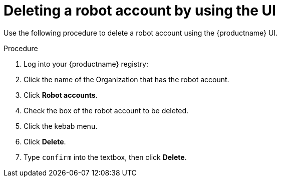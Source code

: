 
// module included in the following assemblies:

// * use_quay/master.adoc
// * quay_io/master.adoc
:_content-type: CONCEPT
[id="deleting-robot-account-ui"]
= Deleting a robot account by using the UI

Use the following procedure to delete a robot account using the {productname} UI.

.Procedure

. Log into your {productname} registry:

. Click the name of the Organization that has the robot account.

. Click *Robot accounts*.

. Check the box of the robot account to be deleted.

. Click the kebab menu.

. Click *Delete*.

. Type `confirm` into the textbox, then click *Delete*.